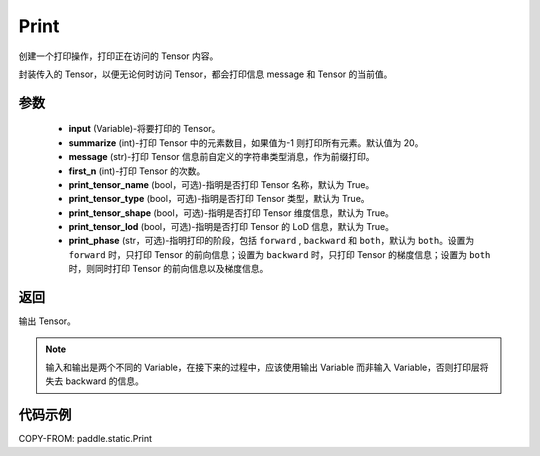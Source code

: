 .. _cn_api_fluid_layers_Print:

Print
-------------------------------


.. py:function:: paddle.static.Print(input, first_n=-1, message=None, summarize=20, print_tensor_name=True, print_tensor_type=True, print_tensor_shape=True, print_tensor_lod=True, print_phase='both')




创建一个打印操作，打印正在访问的 Tensor 内容。

封装传入的 Tensor，以便无论何时访问 Tensor，都会打印信息 message 和 Tensor 的当前值。

参数
::::::::::::

    - **input** (Variable)-将要打印的 Tensor。
    - **summarize** (int)-打印 Tensor 中的元素数目，如果值为-1 则打印所有元素。默认值为 20。
    - **message** (str)-打印 Tensor 信息前自定义的字符串类型消息，作为前缀打印。
    - **first_n** (int)-打印 Tensor 的次数。
    - **print_tensor_name** (bool，可选)-指明是否打印 Tensor 名称，默认为 True。
    - **print_tensor_type** (bool，可选)-指明是否打印 Tensor 类型，默认为 True。
    - **print_tensor_shape** (bool，可选)-指明是否打印 Tensor 维度信息，默认为 True。
    - **print_tensor_lod** (bool，可选)-指明是否打印 Tensor 的 LoD 信息，默认为 True。
    - **print_phase** (str，可选)-指明打印的阶段，包括 ``forward`` , ``backward`` 和 ``both``，默认为 ``both``。设置为 ``forward`` 时，只打印 Tensor 的前向信息；设置为 ``backward`` 时，只打印 Tensor 的梯度信息；设置为 ``both`` 时，则同时打印 Tensor 的前向信息以及梯度信息。

返回
::::::::::::
输出 Tensor。

.. note::
   输入和输出是两个不同的 Variable，在接下来的过程中，应该使用输出 Variable 而非输入 Variable，否则打印层将失去 backward 的信息。

代码示例
::::::::::::

COPY-FROM: paddle.static.Print
